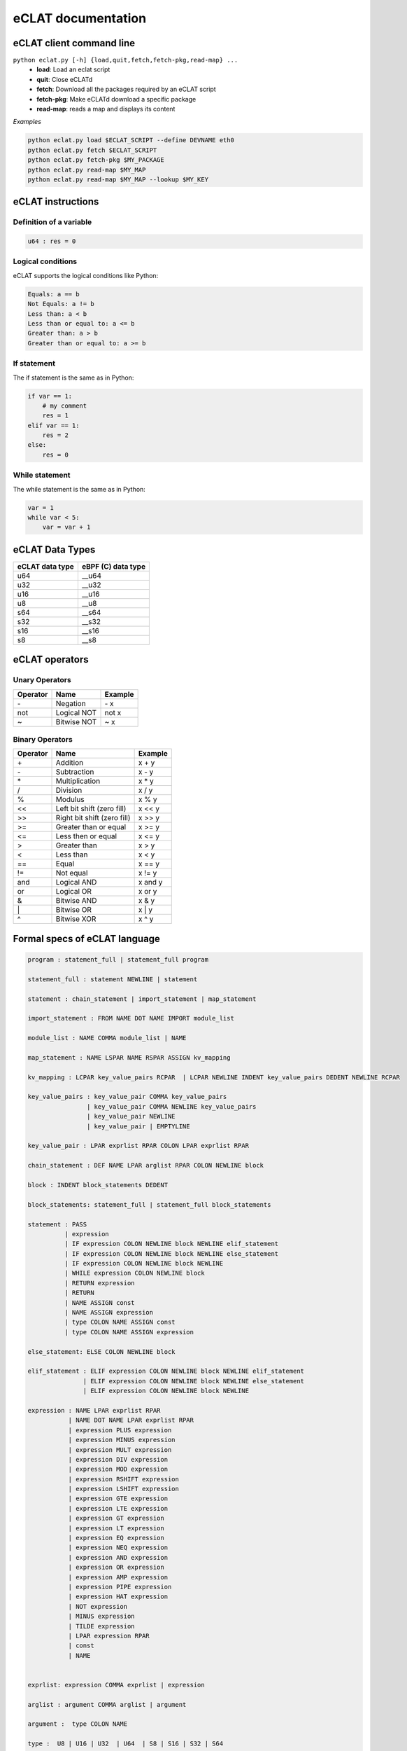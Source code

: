 eCLAT documentation
===========================

eCLAT client command line 
------------------------------

``python eclat.py [-h] {load,quit,fetch,fetch-pkg,read-map} ...``
  * **load**:                Load an eclat script
  * **quit**:                Close eCLATd
  * **fetch**:               Download all the packages required by an eCLAT script
  * **fetch-pkg**:           Make eCLATd download a specific package
  * **read-map**:            reads a map and displays its content


*Examples*

.. code-block:: shell

   python eclat.py load $ECLAT_SCRIPT --define DEVNAME eth0 
   python eclat.py fetch $ECLAT_SCRIPT
   python eclat.py fetch-pkg $MY_PACKAGE
   python eclat.py read-map $MY_MAP
   python eclat.py read-map $MY_MAP --lookup $MY_KEY
   


eCLAT instructions 
------------------------------

Definition of a variable
^^^^^^^^^^^^^^^^^^^^^^^^^

.. code-block:: python

    u64 : res = 0

Logical conditions
^^^^^^^^^^^^^^^^^^^^^

eCLAT supports the logical conditions like Python:

.. code-block:: text

    Equals: a == b
    Not Equals: a != b
    Less than: a < b
    Less than or equal to: a <= b
    Greater than: a > b
    Greater than or equal to: a >= b

If statement
^^^^^^^^^^^^^^^^^

The if statement is the same as in Python:

.. code-block:: python

    if var == 1:
        # my comment
        res = 1
    elif var == 1:
        res = 2
    else:
        res = 0

While statement
^^^^^^^^^^^^^^^^^

The while statement is the same as in Python:

.. code-block:: python
    
    var = 1
    while var < 5:
        var = var + 1


eCLAT Data Types
-------------------------------

=============== ==================
eCLAT data type eBPF (C) data type
=============== ==================
   u64            __u64 
   u32            __u32 
   u16            __u16
   u8             __u8
   s64            __s64 
   s32            __s32 
   s16            __s16
   s8             __s8
=============== ==================

eCLAT operators
-------------------------------

Unary Operators 
^^^^^^^^^^^^^^^^^

============ ============================= =========== 
 Operator     Name                          Example    
============ ============================= =========== 
 \-           Negation                      \- x
 not          Logical NOT                   not x      
 ~            Bitwise NOT                   ~ x        
============ ============================= =========== 

Binary Operators 
^^^^^^^^^^^^^^^^^

============ ============================= =========== 
 Operator     Name                          Example    
============ ============================= =========== 
 \+            Addition                      x + y      
 \-            Subtraction                   x - y      
 \*            Multiplication                x * y      
 /            Division                      x / y      
 %            Modulus                       x % y      
 <<           Left bit shift (zero fill)    x << y     
 >>           Right bit shift (zero fill)   x >> y     
 >=           Greater than or equal         x >= y     
 <=           Less then or equal            x <= y     
 >            Greater than                  x > y      
 <            Less than                     x < y      
 ==           Equal                         x == y     
 !=           Not equal                     x != y     
 and          Logical AND                   x and y    
 or           Logical OR                    x or y     
 &            Bitwise AND                   x & y      
 \|            Bitwise OR                    x | y      
 ^            Bitwise XOR                   x ^ y      
============ ============================= =========== 

Formal specs of eCLAT language 
---------------------------------

.. code-block:: text

    program : statement_full | statement_full program

    statement_full : statement NEWLINE | statement

    statement : chain_statement | import_statement | map_statement

    import_statement : FROM NAME DOT NAME IMPORT module_list

    module_list : NAME COMMA module_list | NAME

    map_statement : NAME LSPAR NAME RSPAR ASSIGN kv_mapping

    kv_mapping : LCPAR key_value_pairs RCPAR  | LCPAR NEWLINE INDENT key_value_pairs DEDENT NEWLINE RCPAR

    key_value_pairs : key_value_pair COMMA key_value_pairs
                    | key_value_pair COMMA NEWLINE key_value_pairs
                    | key_value_pair NEWLINE
                    | key_value_pair | EMPTYLINE

    key_value_pair : LPAR exprlist RPAR COLON LPAR exprlist RPAR

    chain_statement : DEF NAME LPAR arglist RPAR COLON NEWLINE block

    block : INDENT block_statements DEDENT

    block_statements: statement_full | statement_full block_statements

    statement : PASS
              | expression
              | IF expression COLON NEWLINE block NEWLINE elif_statement
              | IF expression COLON NEWLINE block NEWLINE else_statement
              | IF expression COLON NEWLINE block NEWLINE
              | WHILE expression COLON NEWLINE block
              | RETURN expression
              | RETURN
              | NAME ASSIGN const
              | NAME ASSIGN expression
              | type COLON NAME ASSIGN const
              | type COLON NAME ASSIGN expression

    else_statement: ELSE COLON NEWLINE block

    elif_statement : ELIF expression COLON NEWLINE block NEWLINE elif_statement
                   | ELIF expression COLON NEWLINE block NEWLINE else_statement
                   | ELIF expression COLON NEWLINE block NEWLINE

    expression : NAME LPAR exprlist RPAR
               | NAME DOT NAME LPAR exprlist RPAR
               | expression PLUS expression
               | expression MINUS expression
               | expression MULT expression
               | expression DIV expression
               | expression MOD expression
               | expression RSHIFT expression
               | expression LSHIFT expression
               | expression GTE expression
               | expression LTE expression
               | expression GT expression
               | expression LT expression
               | expression EQ expression
               | expression NEQ expression
               | expression AND expression
               | expression OR expression
               | expression AMP expression
               | expression PIPE expression
               | expression HAT expression
               | NOT expression
               | MINUS expression
               | TILDE expression
               | LPAR expression RPAR
               | const
               | NAME


    exprlist: expression COMMA exprlist | expression

    arglist : argument COMMA arglist | argument

    argument :  type COLON NAME

    type :  U8 | U16 | U32  | U64  | S8 | S16 | S32 | S64

    const : HEX  | FLOAT  | INTEGER  | STRING | BOOLEAN
